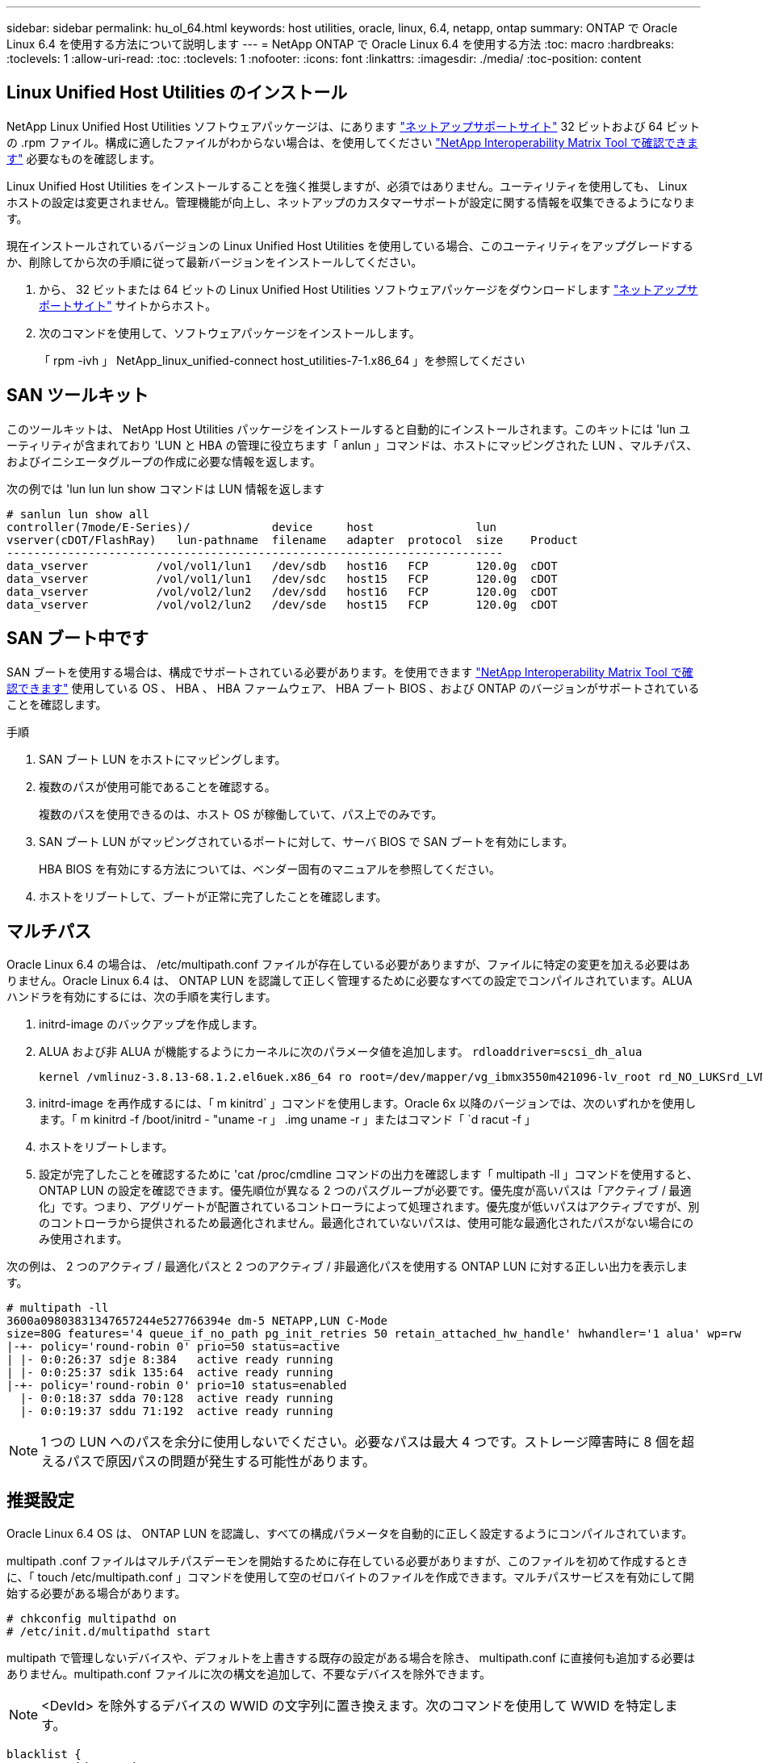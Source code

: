 ---
sidebar: sidebar 
permalink: hu_ol_64.html 
keywords: host utilities, oracle, linux, 6.4, netapp, ontap 
summary: ONTAP で Oracle Linux 6.4 を使用する方法について説明します 
---
= NetApp ONTAP で Oracle Linux 6.4 を使用する方法
:toc: macro
:hardbreaks:
:toclevels: 1
:allow-uri-read: 
:toc: 
:toclevels: 1
:nofooter: 
:icons: font
:linkattrs: 
:imagesdir: ./media/
:toc-position: content




== Linux Unified Host Utilities のインストール

NetApp Linux Unified Host Utilities ソフトウェアパッケージは、にあります link:https://mysupport.netapp.com/NOW/cgi-bin/software/?product=Host+Utilities+-+SAN&platform=Linux["ネットアップサポートサイト"^] 32 ビットおよび 64 ビットの .rpm ファイル。構成に適したファイルがわからない場合は、を使用してください link:https://mysupport.netapp.com/matrix/#welcome["NetApp Interoperability Matrix Tool で確認できます"^] 必要なものを確認します。

Linux Unified Host Utilities をインストールすることを強く推奨しますが、必須ではありません。ユーティリティを使用しても、 Linux ホストの設定は変更されません。管理機能が向上し、ネットアップのカスタマーサポートが設定に関する情報を収集できるようになります。

現在インストールされているバージョンの Linux Unified Host Utilities を使用している場合、このユーティリティをアップグレードするか、削除してから次の手順に従って最新バージョンをインストールしてください。

. から、 32 ビットまたは 64 ビットの Linux Unified Host Utilities ソフトウェアパッケージをダウンロードします link:https://mysupport.netapp.com/NOW/cgi-bin/software/?product=Host+Utilities+-+SAN&platform=Linux["ネットアップサポートサイト"^] サイトからホスト。
. 次のコマンドを使用して、ソフトウェアパッケージをインストールします。
+
「 rpm -ivh 」 NetApp_linux_unified-connect host_utilities-7-1.x86_64 」を参照してください





== SAN ツールキット

このツールキットは、 NetApp Host Utilities パッケージをインストールすると自動的にインストールされます。このキットには 'lun ユーティリティが含まれており 'LUN と HBA の管理に役立ちます「 anlun 」コマンドは、ホストにマッピングされた LUN 、マルチパス、およびイニシエータグループの作成に必要な情報を返します。

次の例では 'lun lun lun show コマンドは LUN 情報を返します

[listing]
----
# sanlun lun show all
controller(7mode/E-Series)/            device     host               lun
vserver(cDOT/FlashRay)   lun-pathname  filename   adapter  protocol  size    Product
-------------------------------------------------------------------------
data_vserver          /vol/vol1/lun1   /dev/sdb   host16   FCP       120.0g  cDOT
data_vserver          /vol/vol1/lun1   /dev/sdc   host15   FCP       120.0g  cDOT
data_vserver          /vol/vol2/lun2   /dev/sdd   host16   FCP       120.0g  cDOT
data_vserver          /vol/vol2/lun2   /dev/sde   host15   FCP       120.0g  cDOT
----


== SAN ブート中です

SAN ブートを使用する場合は、構成でサポートされている必要があります。を使用できます https://mysupport.netapp.com/matrix/imt.jsp?components=65623;64703;&solution=1&isHWU&src=IMT["NetApp Interoperability Matrix Tool で確認できます"^] 使用している OS 、 HBA 、 HBA ファームウェア、 HBA ブート BIOS 、および ONTAP のバージョンがサポートされていることを確認します。

.手順
. SAN ブート LUN をホストにマッピングします。
. 複数のパスが使用可能であることを確認する。
+
複数のパスを使用できるのは、ホスト OS が稼働していて、パス上でのみです。

. SAN ブート LUN がマッピングされているポートに対して、サーバ BIOS で SAN ブートを有効にします。
+
HBA BIOS を有効にする方法については、ベンダー固有のマニュアルを参照してください。

. ホストをリブートして、ブートが正常に完了したことを確認します。




== マルチパス

Oracle Linux 6.4 の場合は、 /etc/multipath.conf ファイルが存在している必要がありますが、ファイルに特定の変更を加える必要はありません。Oracle Linux 6.4 は、 ONTAP LUN を認識して正しく管理するために必要なすべての設定でコンパイルされています。ALUA ハンドラを有効にするには、次の手順を実行します。

. initrd-image のバックアップを作成します。
. ALUA および非 ALUA が機能するようにカーネルに次のパラメータ値を追加します。 `rdloaddriver=scsi_dh_alua`
+
....
kernel /vmlinuz-3.8.13-68.1.2.el6uek.x86_64 ro root=/dev/mapper/vg_ibmx3550m421096-lv_root rd_NO_LUKSrd_LVM_LV=vg_ibmx3550m421096/lv_root LANG=en_US.UTF-8 rd_NO_MDSYSFONT=latarcyrheb-sun16 crashkernel=256M KEYBOARDTYPE=pc KEYTABLE=us rd_LVM_LV=vg_ibmx3550m421096/lv_swap rd_NO_DM rhgb quiet rdloaddriver=scsi_dh_alua
....
. initrd-image を再作成するには、「 m kinitrd` 」コマンドを使用します。Oracle 6x 以降のバージョンでは、次のいずれかを使用します。「 m kinitrd -f /boot/initrd - "uname -r 」 .img uname -r 」またはコマンド「 `d racut -f 」
. ホストをリブートします。
. 設定が完了したことを確認するために 'cat /proc/cmdline コマンドの出力を確認します「 multipath -ll 」コマンドを使用すると、 ONTAP LUN の設定を確認できます。優先順位が異なる 2 つのパスグループが必要です。優先度が高いパスは「アクティブ / 最適化」です。つまり、アグリゲートが配置されているコントローラによって処理されます。優先度が低いパスはアクティブですが、別のコントローラから提供されるため最適化されません。最適化されていないパスは、使用可能な最適化されたパスがない場合にのみ使用されます。


次の例は、 2 つのアクティブ / 最適化パスと 2 つのアクティブ / 非最適化パスを使用する ONTAP LUN に対する正しい出力を表示します。

[listing]
----
# multipath -ll
3600a09803831347657244e527766394e dm-5 NETAPP,LUN C-Mode
size=80G features='4 queue_if_no_path pg_init_retries 50 retain_attached_hw_handle' hwhandler='1 alua' wp=rw
|-+- policy='round-robin 0' prio=50 status=active
| |- 0:0:26:37 sdje 8:384   active ready running
| |- 0:0:25:37 sdik 135:64  active ready running
|-+- policy='round-robin 0' prio=10 status=enabled
  |- 0:0:18:37 sdda 70:128  active ready running
  |- 0:0:19:37 sddu 71:192  active ready running
----

NOTE: 1 つの LUN へのパスを余分に使用しないでください。必要なパスは最大 4 つです。ストレージ障害時に 8 個を超えるパスで原因パスの問題が発生する可能性があります。



== 推奨設定

Oracle Linux 6.4 OS は、 ONTAP LUN を認識し、すべての構成パラメータを自動的に正しく設定するようにコンパイルされています。

multipath .conf ファイルはマルチパスデーモンを開始するために存在している必要がありますが、このファイルを初めて作成するときに、「 touch /etc/multipath.conf 」コマンドを使用して空のゼロバイトのファイルを作成できます。マルチパスサービスを有効にして開始する必要がある場合があります。

[listing]
----
# chkconfig multipathd on
# /etc/init.d/multipathd start
----
multipath で管理しないデバイスや、デフォルトを上書きする既存の設定がある場合を除き、 multipath.conf に直接何も追加する必要はありません。multipath.conf ファイルに次の構文を追加して、不要なデバイスを除外できます。


NOTE: <DevId> を除外するデバイスの WWID の文字列に置き換えます。次のコマンドを使用して WWID を特定します。

....
blacklist {
        wwid <DevId>
        devnode "^(ram|raw|loop|fd|md|dm-|sr|scd|st)[0-9]*"
        devnode "^hd[a-z]"
        devnode "^cciss.*"
}
....
この例では、 sda はブラックリストに登録する必要があるローカル SCSI ディスクです。

. 次のコマンドを実行して WWID を特定します。
+
....
# /lib/udev/scsi_id -gud /dev/sda
360030057024d0730239134810c0cb833
....
. /etc/multipath.conf 内のブラックリストスタンザに、次の WWID を追加します。
+
....
blacklist {
     wwid   360030057024d0730239134810c0cb833
     devnode "^(ram|raw|loop|fd|md|dm-|sr|scd|st)[0-9]*"
     devnode "^hd[a-z]"
     devnode "^cciss.*"
}
....


デフォルト設定を上書きする可能性のあるレガシー設定については '/etc/multipath.conf ファイルを必ず確認してください次の表に、 ONTAP LUN のクリティカルな「マルチパス」パラメータと必要な値を示します。ホストが他のベンダーの LUN に接続されていて、これらのパラメータのいずれかが上書きされた場合は、 ONTAP LUN に特に適用される「マルチパス .conf 」の後の行で修正する必要があります。そうしないと、 ONTAP LUN が想定どおりに機能しない可能性があります。これらのデフォルト設定は、影響を十分に理解したうえで、ネットアップや OS のベンダーに相談して無視してください。

[cols="2*"]
|===
| パラメータ | 設定 


| detect_prio | はい。 


| DEV_DETION_TMO | " 無限 " 


| フェイルバック | 即時 


| fast_io_fail_TMO | 5. 


| の機能 | "3 queue_if_no_path pg_init_retries 50" 


| flush_on_last_del | はい。 


| hardware_handler | 0 


| パスの再試行なし | キュー 


| path_checker です | " tur " 


| path_grouping_policy | 「 group_by_prio 」 


| path_selector | " ラウンドロビン 0" 


| polling _interval （ポーリング間隔） | 5. 


| Prio | ONTAP 


| プロダクト | LUN. * 


| retain_attached _hw_handler | はい。 


| RR_weight を指定します | " 均一 " 


| ユーザーフレンドリ名 | いいえ 


| ベンダー | ネットアップ 
|===
次の例は、オーバーライドされたデフォルトを修正する方法を示しています。この場合、「 multipath.conf 」ファイルは「 path_checker 」および「 detect_prio 」の値を定義しますが、 ONTAP LUN と互換性はありません。ホストに接続された他の SAN アレイが原因でアレイを削除できない場合は、デバイススタンザを使用して ONTAP LUN 専用にパラメータを修正できます。

[listing]
----
defaults {
 path_checker readsector0
 detect_prio no
 }
devices {
 device {
 vendor "NETAPP "
 product "LUN.*"
 path_checker tur
 detect_prio yes
 }
}
----

NOTE: Oracle Linux 6.4 Red Hat Enterprise Kernel （ RHCK ）を設定するには、を使用します link:hu_rhel_64.html#recommended-settings["推奨設定"] Red Hat Enterprise Linux （ RHEL ） 6.4 の場合：



== 既知の問題および制限

[cols="4*"]
|===
| NetApp バグ ID | タイトル | 説明 | Bugzilla ID 


| link:https://mysupport.netapp.com/NOW/cgi-bin/bol?Type=Detail&Display=713555["713555"^] | QLogic アダプタのリセットは、 UEK2/Giveback や reboot などのコントローラ障害時に OL6.4 および OL5.9 で発生します | コントローラの障害（テイクオーバー、ギブバック、リブートなど）が発生すると、 UEK2 （ kernel-uek-2.6.39-400.17.1.el6uek ）または UEK2 （ kernel-uek-2.6.39 400.17.1.el5uek ）を持つ OL6.4 ホストで QLogic アダプタのリセットが発生します。これらのリセットは断続的です。アダプタがリセットされた場合、アダプタがリセットされて dm-multipath でパスのステータスが更新されるまでに I/O 停止が長引いた（ 10 分を超える）可能性があります。/var/log/messages に、このバグがヒットしたときに次のようなメッセージが表示されます。 kernel ： qla2xxx [0000 ： 11 ： 000.0] -8018 ： 0 ： adapter reset issued Nexus=0 ： 2 ： 13 。これはカーネルバージョンで確認されます。 OL6.4 ： kernel-uek-2.6.39-400.17.1.el6uek on OL5.9 ： kernel-uek-2.6.39-400.17.1.el5uek | link:https://bugzilla.oracle.com/bugzilla/show_bug.cgi?id=13999["13999"^] 


| link:htthttps://mysupport.netapp.com/NOW/cgi-bin/bol?Type=Detail&Display=715217["715217"^] | OL6.4 または UEK2 を搭載した OL5.9 ホストでパスリカバリが遅延すると、コントローラまたはファブリックの障害時に I/O の再開が遅延する可能性があります | UEK2 カーネルを搭載した Oracle Linux 6.4 または Oracle Linux 5.9 ホストでコントローラ障害（ストレージフェイルオーバーまたはギブバック、リブートなど）またはファブリック障害（ FC ポートの無効化または有効化）が発生した場合、 DM-Multipath によるパスリカバリには長い時間がかかります（ 4 分）。から 10 分）。パスがアクティブな状態に回復している間に、カーネル： SD 0 ： 0 ： 8 ： 3 ： [SDLT] 結果： hostbyte=dd_error driverbyte=driver_ok 障害イベント中のパス回復に遅延が生じたため、 I/O の再開にも遅延が発生することがあります。OL 6.4 バージョン : device-mapper-1.02.77-9.el6 device-mapper-multipath-0.4.9.9-64.1.el6 kernel-uek-2.6.39-400-17.el6uek OL 5.9 バージョン : device-mapper-1.02.77-9.EL5 device-mapper-multipath-0.4.9.9-6uel1.95uel1.ek カーネル 7.1.ek | link:https://bugzilla.oracle.com/bugzilla/show_bug.cgi?id=14001["14001"^] 


| link:https://mysupport.netapp.com/NOW/cgi-bin/bol?Type=Detail&Display=709911["709911"^] | UEK2 カーネルでの OL6.4 および OL5.9 iSCSI の DM マルチパスは、ストレージ障害後に LUN パスのステータスを更新するのに時間がかかります | Oracle Linux 6 Update4 および Oracle Linux 5 Update9 iSCSI と Unbreakable Enterprise Kernel Release 2 （ UEK2 ）を実行しているシステムでは、ストレージ障害イベント中に DM Multipath （ DMMP ）が Device Mapper （ DM ）デバイス（ LUN ）のパスステータスの更新に約 15 分かかる問題が発生しています。この間隔で「 multipath -ll 」コマンドを実行すると、その DM デバイス（ LUN ）のパスステータスは「 failed ready running 」と表示されます。パスのステータスは、最終的には「 active ready running 」と更新されます。 この問題が認識されるのは、次のバージョンです。 Oracle Linux 6 Update 4 ： UEK2 カーネル： 2.6.39-400.17.1.el6uek.x86_64 マルチパス： device-mapper-multipath-0.4.9.9-64.x86_64 iSCSI ： iscsi-initiator-utils-6.2.0.873-2.0.1.el1.el6.0-1.el6.0-10.x86_64 ： Oracle.862.860.9.61.el5.el7.6.0-multipath 0.7.6.0-10.6.0-10.860.7.63.el6.2.860.6.0-10.860.6.0-10.860.7.9- マルチパス 0.6.0-10.6.2.6-multipath 0.7.9- カーネル 5.el5.el6.2.860.7.9- カーネル 5.el6.2.860.6.2.860.6.2.860.6.2.860.7.9- マルチパス 0.7.9- Linux 1.el7. | link:http://bugzilla.oracle.com/bugzilla/show_bug.cgi?id=13984["13984"^] 


| link:https://mysupport.netapp.com/NOW/cgi-bin/bol?Type=Detail&Display=739909["739909"^] | OL6.x で FC 障害が発生し、 UEK2 を使用している OL5.x ホストでは OL5.x ホストで SG_IO ioctl システムコールが失敗します | UEK2 カーネルを持つ Oracle Linux 6.x ホストと UEK2 カーネルを搭載した Oracle Linux 5.x ホストでは、問題が発生します。マルチパスデバイスの sg_ * コマンドは、アクティブなパスグループ内のすべてのパスをダウンにするファブリック障害の後、 EAGAIN エラーコード（ errno ）で失敗します。この問題は、マルチパスデバイスで I/O が発生していない場合にのみ発生します。以下の例は以下のとおりです。 #sg_inq -v /dev/mapper/3600a098041764937303f436c75324370 inquiry cdb ： 12 00 24 00 ioctl （ SG_IO v3 ） failed with OS_err （ errno ） = 11 inquiry ： Resource temporarily unavailable HDIO_GET ： リソースを一時的に使用できない [11] /dev/mapper/3600a098041764937303f436c75324370# で SCSI 情報の取得に失敗しました。この問題は、 DM-Multipath デバイスで I/O が発生していないときに、他のアクティブなグループへのパスグループのスイッチオーバーがアクティブにならないために発生します。この問題は、 kernel-uek パッケージと device-mapper-multipath パッケージの次のバージョンで確認されています。 OL6.4 バージョン： kernel-uek-2.6.39-400.17.1.el6uek device-mapper-multipath-0.4.9.9-64.0.1.el6 OL5.9 バージョン： kernel-uek-2.6.39-400.1el7.1.el1.el5.0.7.1-device-1.el6.5.7.4-device- | link:https://bugzilla.oracle.com/bugzilla/show_bug.cgi?id=14082["14082"^] 
|===

NOTE: Oracle Linux （ Red Hat 互換カーネル）の既知の問題については、を参照してください link:hu_rhel_64.html#known-problems-and-limitations["既知の問題"] Red Hat Enterprise Linux （ RHEL ） 6.4 の場合：



== リリースノート



=== ASM ミラーリング

ASMミラーリングでは、ASMが問題を認識して代替障害グループに切り替えるために、Linuxマルチパス設定の変更が必要になる場合があります。ONTAP 上のほとんどの ASM 構成では、外部冗長性が使用されます。つまり、データ保護は外部アレイによって提供され、 ASM はデータをミラーリングしません。一部のサイトでは、通常の冗長性を備えた ASM を使用して、通常は異なるサイト間で双方向ミラーリングを提供しています。を参照してください link:https://www.netapp.com/us/media/tr-3633.pdf["ONTAP を基盤にした Oracle データベース"^] を参照してください。
